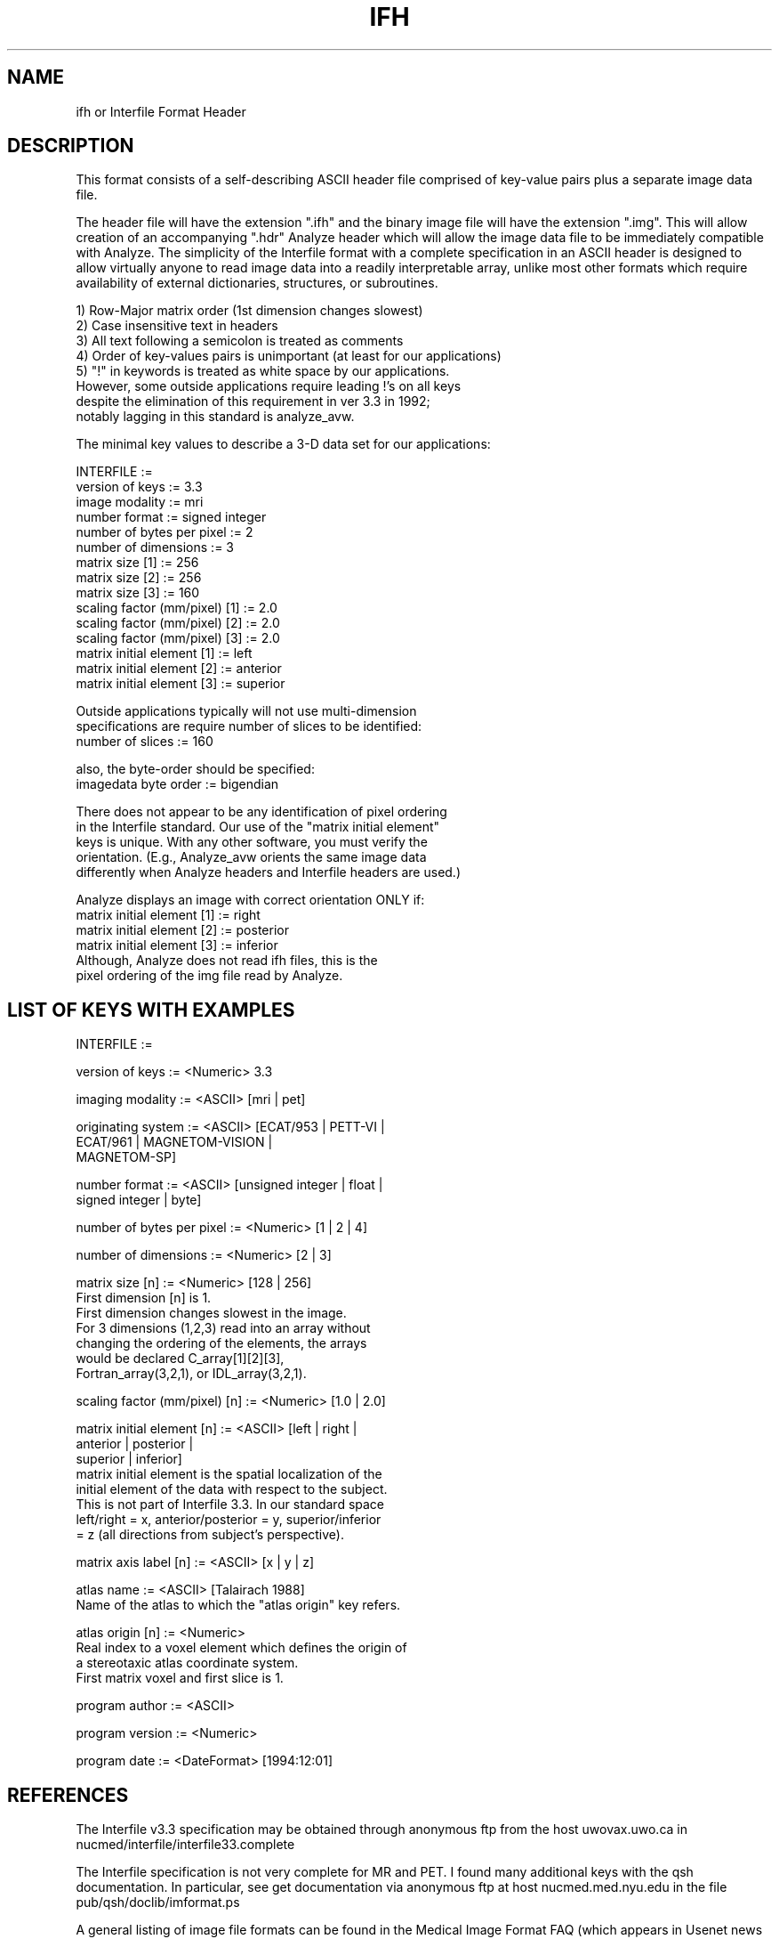 .TH IFH 5 "23-Oct-2008" "Neuroimaging Lab"

.SH NAME
ifh or Interfile Format Header

.SH DESCRIPTION
This format consists of a self-describing ASCII header file comprised of
key-value pairs plus a separate image data file.

The header file will have the extension ".ifh" and the binary image file
will have the extension ".img".  This will allow creation of an
accompanying ".hdr" Analyze header which will allow the image data file
to be immediately compatible with Analyze.  The simplicity of the
Interfile format with a complete specification in an ASCII header is
designed to allow virtually anyone to read image data into a readily
interpretable array, unlike most other formats which require availability
of external dictionaries, structures, or subroutines.

.nf
1) Row-Major matrix order (1st dimension changes slowest)
2) Case insensitive text in headers
3) All text following a semicolon is treated as comments
4) Order of key-values pairs is unimportant (at least for our applications)
5) "!" in keywords is treated as white space by our applications.
   However, some outside applications require leading !'s on all keys
   despite the elimination of this requirement in ver 3.3 in 1992;
   notably lagging in this standard is analyze_avw.

The minimal key values to describe a 3-D data set for our applications:

   INTERFILE :=
   version of keys           :=  3.3
   image modality            :=  mri
   number format             :=  signed integer
   number of bytes per pixel :=  2
   number of dimensions      :=  3
   matrix size [1]           :=  256
   matrix size [2]           :=  256
   matrix size [3]           :=  160
   scaling factor (mm/pixel) [1]  :=  2.0
   scaling factor (mm/pixel) [2]  :=  2.0
   scaling factor (mm/pixel) [3]  :=  2.0
   matrix initial element [1] := left
   matrix initial element [2] := anterior
   matrix initial element [3] := superior

Outside applications typically will not use multi-dimension 
specifications are require number of slices to be identified:
   number of slices := 160

also, the byte-order should be specified:
   imagedata byte order   := bigendian

There does not appear to be any identification of pixel ordering
in the Interfile standard. Our use of the "matrix initial element"
keys is unique. With any other software, you must verify the 
orientation.  (E.g., Analyze_avw orients the same image data
differently when Analyze headers and Interfile headers are used.)

Analyze displays an image with correct orientation ONLY if:
   matrix initial element [1] := right
   matrix initial element [2] := posterior
   matrix initial element [3] := inferior
Although, Analyze does not read ifh files, this is the
pixel ordering of the img file read by Analyze.

.SH LIST OF KEYS WITH EXAMPLES
INTERFILE  :=

version of keys := <Numeric> 3.3

imaging modality := <ASCII>   [mri | pet]

originating system := <ASCII>       [ECAT/953 | PETT-VI | 
                         ECAT/961 | MAGNETOM-VISION | 
                         MAGNETOM-SP]

number format := <ASCII>    [unsigned integer | float |
                            signed integer | byte]

number of bytes per pixel := <Numeric>  [1 | 2 | 4]

number of dimensions := <Numeric>       [2 | 3]

matrix size [n] := <Numeric>            [128 | 256]
   First dimension [n] is 1.  
   First dimension changes slowest in the image.
   For 3 dimensions (1,2,3) read into an array without 
   changing the ordering of the elements, the arrays
   would be declared C_array[1][2][3], 
   Fortran_array(3,2,1), or IDL_array(3,2,1).

scaling factor (mm/pixel) [n] := <Numeric>  [1.0 | 2.0]

matrix initial element [n] := <ASCII>   [left | right | 
                                     anterior | posterior |
                                     superior | inferior]
   matrix initial element is the spatial localization of the
   initial element of the data with respect to the subject.
   This is not part of Interfile 3.3. In our standard space
   left/right = x, anterior/posterior = y, superior/inferior
   = z  (all directions from subject's perspective).

matrix axis label [n] := <ASCII>        [x | y | z]

atlas name := <ASCII>                  [Talairach 1988]
   Name of the atlas to which the "atlas origin" key refers.

atlas origin [n] := <Numeric>
   Real index to a voxel element which defines the origin of
   a stereotaxic atlas coordinate system.
   First matrix voxel and first slice is 1.

program author := <ASCII>

program version := <Numeric>

program date := <DateFormat>            [1994:12:01]

.fi
.SH REFERENCES
The Interfile v3.3 specification may be obtained through anonymous ftp from
the host uwovax.uwo.ca in nucmed/interfile/interfile33.complete

The Interfile specification is not very complete for MR and PET.  I found
many additional keys with the qsh documentation.  In particular,
see get documentation via anonymous ftp at host nucmed.med.nyu.edu in the file
pub/qsh/doclib/imformat.ps

A general listing of image file formats can be found in the
Medical Image Format FAQ (which appears in Usenet news in alt.image.medical)

Images converted using img2if or img2nucmed can be read by NucMed Image
(version 1.62 or later). Analyze_avw will read images if initial !'s are
added.

.SH RELATED PROGRAMS
img2analyze(1), mri2analyze(1), img2if(1), img2nucmed(1)

.SH AUTHOR
Tom Videen
